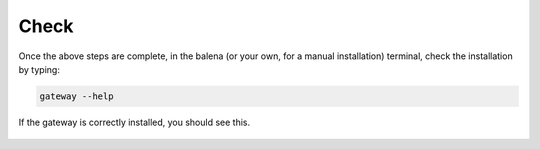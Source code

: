 .. _check:

=====
Check
=====

Once the above steps are complete, in the balena (or your own, for a manual installation) terminal, check the installation by typing:

.. code-block:: shell
   
   gateway --help

.. figure:: /images/balena/gateway-help.png
    :width: 600px
    :align: center
    :figclass: align-center

    If the gateway is correctly installed, you should see this.





